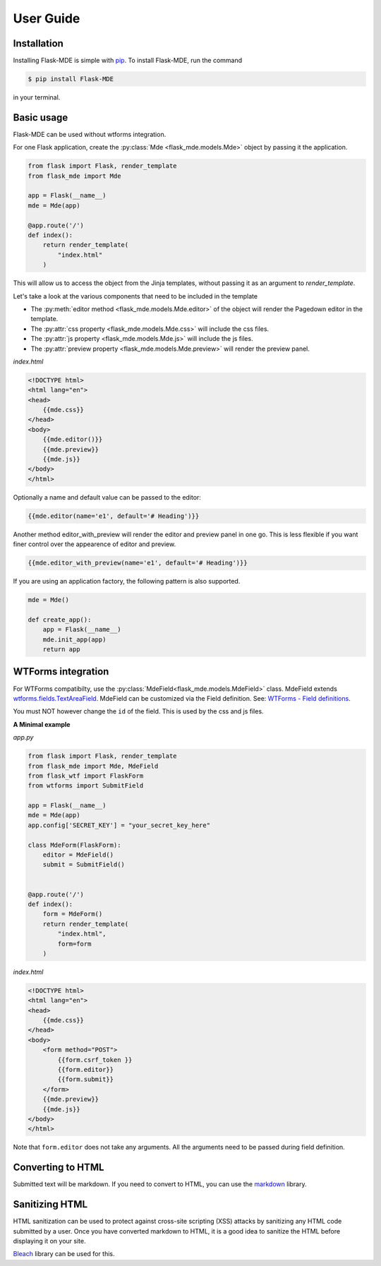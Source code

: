 .. _User Guide:

User Guide
==========

.. _Installation:

Installation
############
Installing Flask-MDE is simple with `pip <https://pip.pypa.io/en/stable/>`_. To install Flask-MDE, 
run the command 

..  code-block:: text

    $ pip install Flask-MDE

in your terminal.

Basic usage
###########
Flask-MDE can be used without wtforms integration. 

For one Flask application, create the :py:class:`Mde <flask_mde.models.Mde>` object by passing it the application.

..  code-block:: python

    from flask import Flask, render_template
    from flask_mde import Mde

    app = Flask(__name__)
    mde = Mde(app)

    @app.route('/')
    def index():
        return render_template(
            "index.html"
        )

This will allow us to access the object from the Jinja templates, without passing it as
an argument to *render_template*. 

Let's take a look at the various components that need to be included in the template

* The :py:meth:`editor method <flask_mde.models.Mde.editor>` of the object will render the Pagedown editor in the template. 

* The :py:attr:`css property <flask_mde.models.Mde.css>` will include the css files.

* The :py:attr:`js property  <flask_mde.models.Mde.js>` will include the js files.

* The :py:attr:`preview property  <flask_mde.models.Mde.preview>` will render the preview panel.

*index.html*

..  code-block:: html

    <!DOCTYPE html>
    <html lang="en">
    <head>
        {{mde.css}}
    </head>
    <body>
        {{mde.editor()}}
        {{mde.preview}}
        {{mde.js}}
    </body>
    </html>

Optionally a name and default value can be passed to the editor:

..  code-block:: html

    {{mde.editor(name='e1', default='# Heading')}}

Another method editor_with_preview will render the editor and preview panel in one go. 
This is less flexible if you want finer control over the appearence of editor and preview.

..  code-block:: html

    {{mde.editor_with_preview(name='e1', default='# Heading')}}

If you are using an application factory, the following pattern is also supported.

..  code-block:: python

    mde = Mde()

    def create_app():
        app = Flask(__name__)
        mde.init_app(app)
        return app

WTForms integration
###################

For WTForms compatibilty, use the :py:class:`MdeField<flask_mde.models.MdeField>` class. MdeField extends 
`wtforms.fields.TextAreaField
<https://wtforms.readthedocs.io/en/stable/fields.html#wtforms.fields.TextAreaField>`_.
MdeField can be customized via the Field definition. 
See: `WTForms - Field definitions 
<https://wtforms.readthedocs.io/en/stable/fields.html#field-definitions>`_.

You must NOT however change the ``id`` of the field. This is used by the css and js files.

**A Minimal example**

*app.py*

..  code-block:: python

    from flask import Flask, render_template
    from flask_mde import Mde, MdeField
    from flask_wtf import FlaskForm
    from wtforms import SubmitField

    app = Flask(__name__)
    mde = Mde(app)
    app.config['SECRET_KEY'] = "your_secret_key_here"

    class MdeForm(FlaskForm):
        editor = MdeField()
        submit = SubmitField()


    @app.route('/')
    def index():
        form = MdeForm()
        return render_template(
            "index.html",
            form=form
        )

*index.html*

..  code-block:: html

    <!DOCTYPE html>
    <html lang="en">
    <head>
        {{mde.css}}
    </head>
    <body>
        <form method="POST">
            {{form.csrf_token }}
            {{form.editor}}
            {{form.submit}}
        </form>
        {{mde.preview}}
        {{mde.js}}
    </body>
    </html>

Note that ``form.editor`` does not take any arguments. 
All the arguments need to be passed during field definition.

Converting to HTML
##################

Submitted text will be markdown. If you need to convert to HTML, 
you can use the `markdown <https://pypi.org/project/Markdown/>`_ library. 

Sanitizing HTML
###############
HTML sanitization can be used to protect against cross-site scripting (XSS) attacks 
by sanitizing any HTML code submitted by a user.
Once you have converted markdown to HTML, it is a good idea to sanitize the HTML
before displaying it on your site.

`Bleach <https://pypi.org/project/bleach/>`_ library can be used for this.